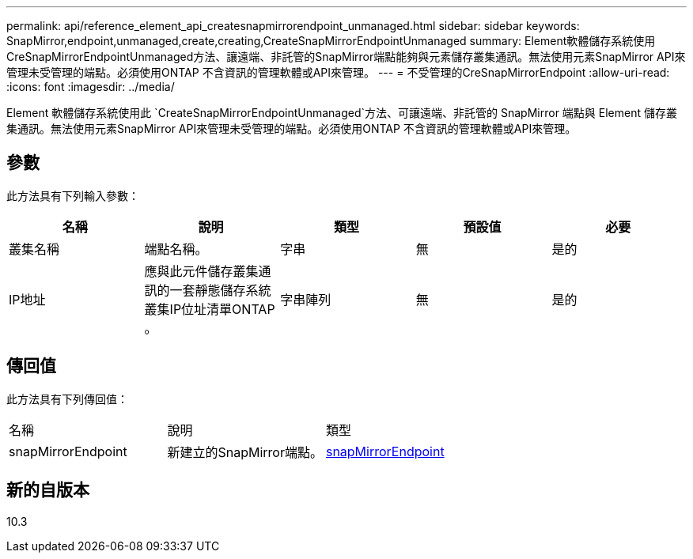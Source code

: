 ---
permalink: api/reference_element_api_createsnapmirrorendpoint_unmanaged.html 
sidebar: sidebar 
keywords: SnapMirror,endpoint,unmanaged,create,creating,CreateSnapMirrorEndpointUnmanaged 
summary: Element軟體儲存系統使用CreSnapMirrorEndpointUnmanaged方法、讓遠端、非託管的SnapMirror端點能夠與元素儲存叢集通訊。無法使用元素SnapMirror API來管理未受管理的端點。必須使用ONTAP 不含資訊的管理軟體或API來管理。 
---
= 不受管理的CreSnapMirrorEndpoint
:allow-uri-read: 
:icons: font
:imagesdir: ../media/


[role="lead"]
Element 軟體儲存系統使用此 `CreateSnapMirrorEndpointUnmanaged`方法、可讓遠端、非託管的 SnapMirror 端點與 Element 儲存叢集通訊。無法使用元素SnapMirror API來管理未受管理的端點。必須使用ONTAP 不含資訊的管理軟體或API來管理。



== 參數

此方法具有下列輸入參數：

|===
| 名稱 | 說明 | 類型 | 預設值 | 必要 


 a| 
叢集名稱
 a| 
端點名稱。
 a| 
字串
 a| 
無
 a| 
是的



 a| 
IP地址
 a| 
應與此元件儲存叢集通訊的一套靜態儲存系統叢集IP位址清單ONTAP 。
 a| 
字串陣列
 a| 
無
 a| 
是的

|===


== 傳回值

此方法具有下列傳回值：

|===


| 名稱 | 說明 | 類型 


 a| 
snapMirrorEndpoint
 a| 
新建立的SnapMirror端點。
 a| 
xref:reference_element_api_snapmirrorendpoint.adoc[snapMirrorEndpoint]

|===


== 新的自版本

10.3

